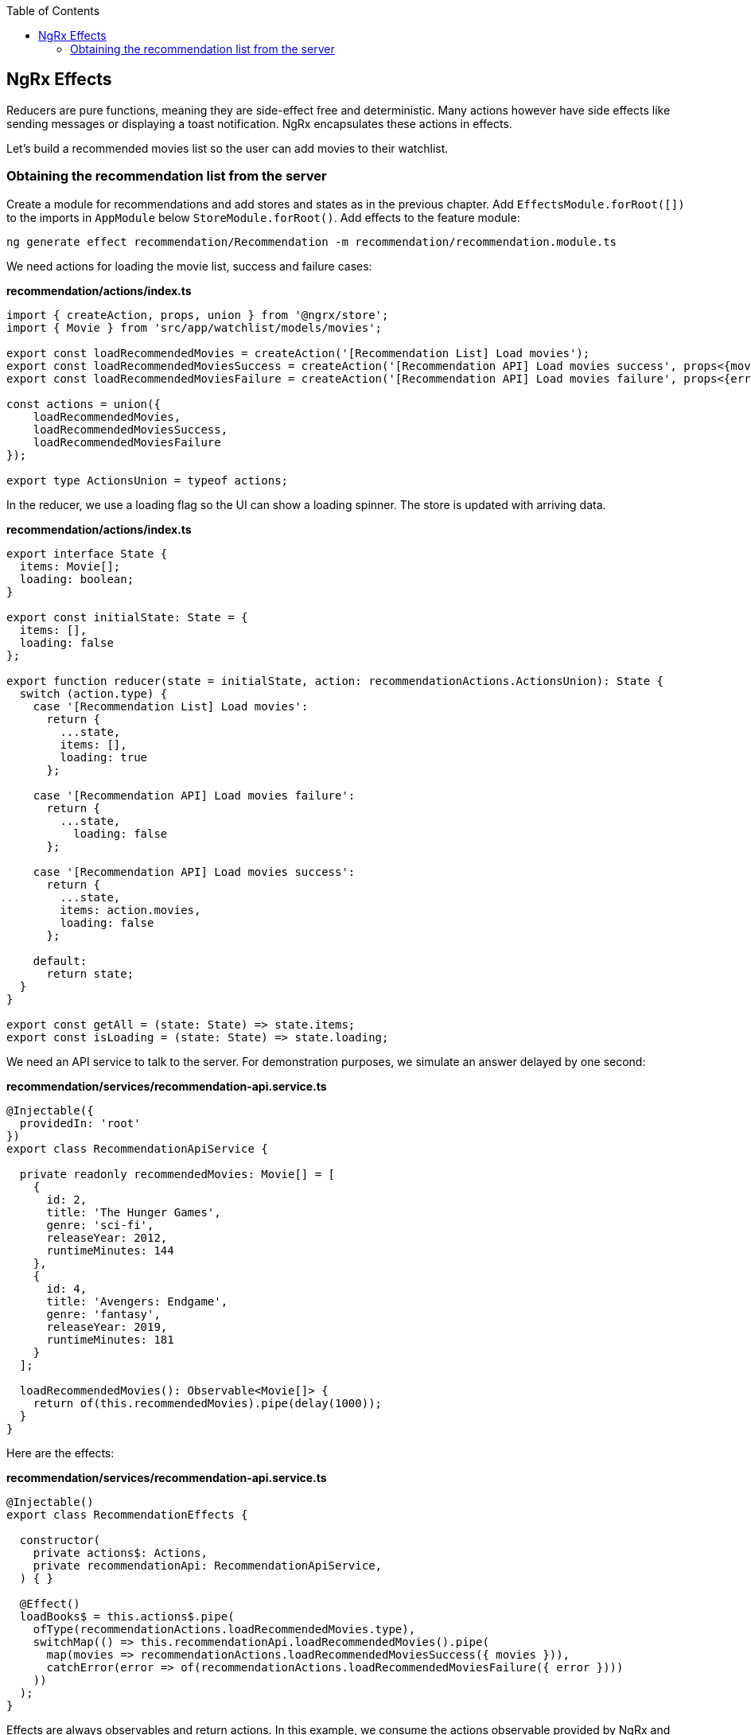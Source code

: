 :toc: macro

ifdef::env-github[]
:tip-caption: :bulb:
:note-caption: :information_source:
:important-caption: :heavy_exclamation_mark:
:caution-caption: :fire:
:warning-caption: :warning:
endif::[]

toc::[]
:idprefix:
:idseparator: -
:reproducible:
:source-highlighter: rouge
:listing-caption: Listing

== NgRx Effects

Reducers are pure functions, meaning they are side-effect free and deterministic. Many actions however have side effects like sending messages or displaying a toast notification. NgRx encapsulates these actions in effects.

Let's build a recommended movies list so the user can add movies to their watchlist.

=== Obtaining the recommendation list from the server

Create a module for recommendations and add stores and states as in the previous chapter. Add `EffectsModule.forRoot([])` to the imports in `AppModule` below `StoreModule.forRoot()`. Add effects to the feature module:

 ng generate effect recommendation/Recommendation -m recommendation/recommendation.module.ts

We need actions for loading the movie list, success and failure cases:

*recommendation/actions/index.ts*
[source, typescript]
----
import { createAction, props, union } from '@ngrx/store';
import { Movie } from 'src/app/watchlist/models/movies';

export const loadRecommendedMovies = createAction('[Recommendation List] Load movies');
export const loadRecommendedMoviesSuccess = createAction('[Recommendation API] Load movies success', props<{movies: Movie[]}>());
export const loadRecommendedMoviesFailure = createAction('[Recommendation API] Load movies failure', props<{error: any}>());

const actions = union({
    loadRecommendedMovies,
    loadRecommendedMoviesSuccess,
    loadRecommendedMoviesFailure
});

export type ActionsUnion = typeof actions;
----

In the reducer, we use a loading flag so the UI can show a loading spinner. The store is updated with arriving data.

*recommendation/actions/index.ts*
[source, typescript]
----
export interface State {
  items: Movie[];
  loading: boolean;
}

export const initialState: State = {
  items: [],
  loading: false
};

export function reducer(state = initialState, action: recommendationActions.ActionsUnion): State {
  switch (action.type) {
    case '[Recommendation List] Load movies':
      return {
        ...state,
        items: [],
        loading: true
      };

    case '[Recommendation API] Load movies failure':
      return {
        ...state,
          loading: false
      };

    case '[Recommendation API] Load movies success':
      return {
        ...state,
        items: action.movies,
        loading: false
      };

    default:
      return state;
  }
}

export const getAll = (state: State) => state.items;
export const isLoading = (state: State) => state.loading;
----

We need an API service to talk to the server. For demonstration purposes, we simulate an answer delayed by one second:

*recommendation/services/recommendation-api.service.ts*
[source, typescript]
----
@Injectable({
  providedIn: 'root'
})
export class RecommendationApiService {

  private readonly recommendedMovies: Movie[] = [
    {
      id: 2,
      title: 'The Hunger Games',
      genre: 'sci-fi',
      releaseYear: 2012,
      runtimeMinutes: 144
    },
    {
      id: 4,
      title: 'Avengers: Endgame',
      genre: 'fantasy',
      releaseYear: 2019,
      runtimeMinutes: 181
    }
  ];

  loadRecommendedMovies(): Observable<Movie[]> {
    return of(this.recommendedMovies).pipe(delay(1000));
  }
}
----

Here are the effects:

*recommendation/services/recommendation-api.service.ts*
[source, typescript]
----
@Injectable()
export class RecommendationEffects {

  constructor(
    private actions$: Actions,
    private recommendationApi: RecommendationApiService,
  ) { }

  @Effect()
  loadBooks$ = this.actions$.pipe(
    ofType(recommendationActions.loadRecommendedMovies.type),
    switchMap(() => this.recommendationApi.loadRecommendedMovies().pipe(
      map(movies => recommendationActions.loadRecommendedMoviesSuccess({ movies })),
      catchError(error => of(recommendationActions.loadRecommendedMoviesFailure({ error })))
    ))
  );
}
----

Effects are always observables and return actions. In this example, we consume the actions observable provided by NgRx and listen only for the `loadRecommendedMovies` actions by using the `ofType` operator. Using `switchMap`, we map to a new observable, one that loads movies and maps the successful result to a new `loadRecommendedMoviesSuccess` action or a failure to `loadRecommendedMoviesFailure`. In a real application we would show a notification in the error case.

[NOTE]
====
If an effect should not dispatch another action, return an empty observable.
====

link:guide-ngrx-entity[Continue reading how to simplify CRUD (Create Read Update Delete) operations using @ngrx/entity].